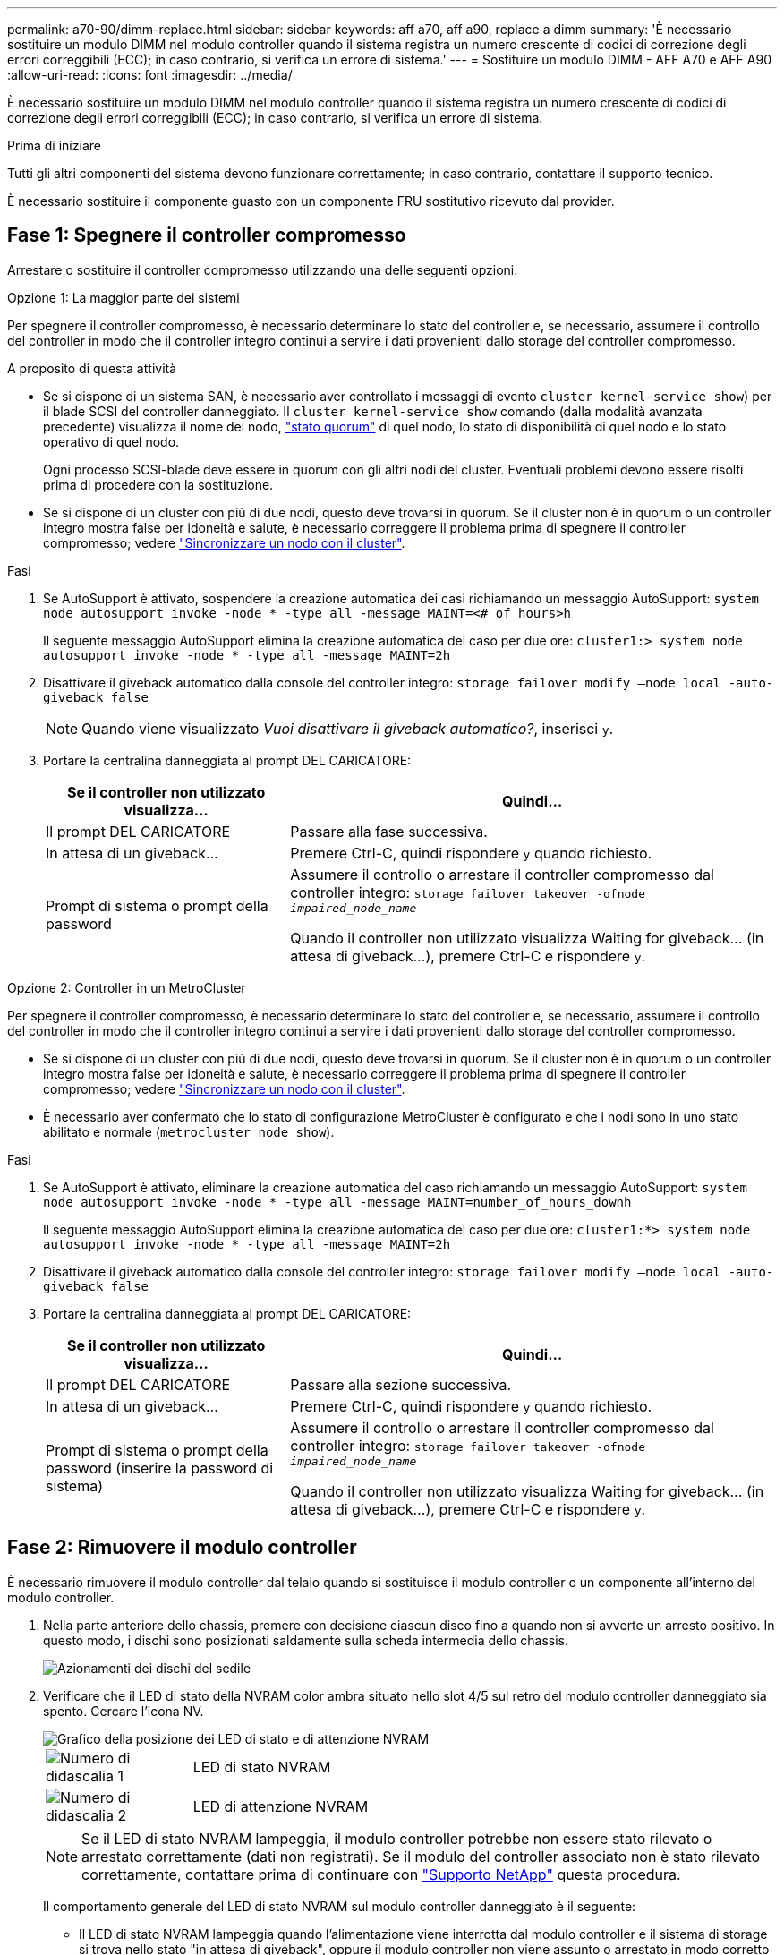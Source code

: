 ---
permalink: a70-90/dimm-replace.html 
sidebar: sidebar 
keywords: aff a70, aff a90, replace a dimm 
summary: 'È necessario sostituire un modulo DIMM nel modulo controller quando il sistema registra un numero crescente di codici di correzione degli errori correggibili (ECC); in caso contrario, si verifica un errore di sistema.' 
---
= Sostituire un modulo DIMM - AFF A70 e AFF A90
:allow-uri-read: 
:icons: font
:imagesdir: ../media/


[role="lead"]
È necessario sostituire un modulo DIMM nel modulo controller quando il sistema registra un numero crescente di codici di correzione degli errori correggibili (ECC); in caso contrario, si verifica un errore di sistema.

.Prima di iniziare
Tutti gli altri componenti del sistema devono funzionare correttamente; in caso contrario, contattare il supporto tecnico.

È necessario sostituire il componente guasto con un componente FRU sostitutivo ricevuto dal provider.



== Fase 1: Spegnere il controller compromesso

Arrestare o sostituire il controller compromesso utilizzando una delle seguenti opzioni.

[role="tabbed-block"]
====
.Opzione 1: La maggior parte dei sistemi
--
Per spegnere il controller compromesso, è necessario determinare lo stato del controller e, se necessario, assumere il controllo del controller in modo che il controller integro continui a servire i dati provenienti dallo storage del controller compromesso.

.A proposito di questa attività
* Se si dispone di un sistema SAN, è necessario aver controllato i messaggi di evento  `cluster kernel-service show`) per il blade SCSI del controller danneggiato. Il `cluster kernel-service show` comando (dalla modalità avanzata precedente) visualizza il nome del nodo, link:https://docs.netapp.com/us-en/ontap/system-admin/display-nodes-cluster-task.html["stato quorum"] di quel nodo, lo stato di disponibilità di quel nodo e lo stato operativo di quel nodo.
+
Ogni processo SCSI-blade deve essere in quorum con gli altri nodi del cluster. Eventuali problemi devono essere risolti prima di procedere con la sostituzione.

* Se si dispone di un cluster con più di due nodi, questo deve trovarsi in quorum. Se il cluster non è in quorum o un controller integro mostra false per idoneità e salute, è necessario correggere il problema prima di spegnere il controller compromesso; vedere link:https://docs.netapp.com/us-en/ontap/system-admin/synchronize-node-cluster-task.html?q=Quorum["Sincronizzare un nodo con il cluster"^].


.Fasi
. Se AutoSupport è attivato, sospendere la creazione automatica dei casi richiamando un messaggio AutoSupport: `system node autosupport invoke -node * -type all -message MAINT=<# of hours>h`
+
Il seguente messaggio AutoSupport elimina la creazione automatica del caso per due ore: `cluster1:> system node autosupport invoke -node * -type all -message MAINT=2h`

. Disattivare il giveback automatico dalla console del controller integro: `storage failover modify –node local -auto-giveback false`
+

NOTE: Quando viene visualizzato _Vuoi disattivare il giveback automatico?_, inserisci `y`.

. Portare la centralina danneggiata al prompt DEL CARICATORE:
+
[cols="1,2"]
|===
| Se il controller non utilizzato visualizza... | Quindi... 


 a| 
Il prompt DEL CARICATORE
 a| 
Passare alla fase successiva.



 a| 
In attesa di un giveback...
 a| 
Premere Ctrl-C, quindi rispondere `y` quando richiesto.



 a| 
Prompt di sistema o prompt della password
 a| 
Assumere il controllo o arrestare il controller compromesso dal controller integro: `storage failover takeover -ofnode _impaired_node_name_`

Quando il controller non utilizzato visualizza Waiting for giveback... (in attesa di giveback...), premere Ctrl-C e rispondere `y`.

|===


--
.Opzione 2: Controller in un MetroCluster
--
Per spegnere il controller compromesso, è necessario determinare lo stato del controller e, se necessario, assumere il controllo del controller in modo che il controller integro continui a servire i dati provenienti dallo storage del controller compromesso.

* Se si dispone di un cluster con più di due nodi, questo deve trovarsi in quorum. Se il cluster non è in quorum o un controller integro mostra false per idoneità e salute, è necessario correggere il problema prima di spegnere il controller compromesso; vedere link:https://docs.netapp.com/us-en/ontap/system-admin/synchronize-node-cluster-task.html?q=Quorum["Sincronizzare un nodo con il cluster"^].
* È necessario aver confermato che lo stato di configurazione MetroCluster è configurato e che i nodi sono in uno stato abilitato e normale (`metrocluster node show`).


.Fasi
. Se AutoSupport è attivato, eliminare la creazione automatica del caso richiamando un messaggio AutoSupport: `system node autosupport invoke -node * -type all -message MAINT=number_of_hours_downh`
+
Il seguente messaggio AutoSupport elimina la creazione automatica del caso per due ore: `cluster1:*> system node autosupport invoke -node * -type all -message MAINT=2h`

. Disattivare il giveback automatico dalla console del controller integro: `storage failover modify –node local -auto-giveback false`
. Portare la centralina danneggiata al prompt DEL CARICATORE:
+
[cols="1,2"]
|===
| Se il controller non utilizzato visualizza... | Quindi... 


 a| 
Il prompt DEL CARICATORE
 a| 
Passare alla sezione successiva.



 a| 
In attesa di un giveback...
 a| 
Premere Ctrl-C, quindi rispondere `y` quando richiesto.



 a| 
Prompt di sistema o prompt della password (inserire la password di sistema)
 a| 
Assumere il controllo o arrestare il controller compromesso dal controller integro: `storage failover takeover -ofnode _impaired_node_name_`

Quando il controller non utilizzato visualizza Waiting for giveback... (in attesa di giveback...), premere Ctrl-C e rispondere `y`.

|===


--
====


== Fase 2: Rimuovere il modulo controller

È necessario rimuovere il modulo controller dal telaio quando si sostituisce il modulo controller o un componente all'interno del modulo controller.

. Nella parte anteriore dello chassis, premere con decisione ciascun disco fino a quando non si avverte un arresto positivo. In questo modo, i dischi sono posizionati saldamente sulla scheda intermedia dello chassis.
+
image::../media/drw_a800_drive_seated_IEOPS-960.svg[Azionamenti dei dischi del sedile]

. Verificare che il LED di stato della NVRAM color ambra situato nello slot 4/5 sul retro del modulo controller danneggiato sia spento. Cercare l'icona NV.
+
image::../media/drw_a1K-70-90_nvram-led_ieops-1463.svg[Grafico della posizione dei LED di stato e di attenzione NVRAM]

+
[cols="1,4"]
|===


 a| 
image:../media/icon_round_1.png["Numero di didascalia 1"]
 a| 
LED di stato NVRAM



 a| 
image:../media/icon_round_2.png["Numero di didascalia 2"]
 a| 
LED di attenzione NVRAM

|===
+

NOTE: Se il LED di stato NVRAM lampeggia, il modulo controller potrebbe non essere stato rilevato o arrestato correttamente (dati non registrati). Se il modulo del controller associato non è stato rilevato correttamente, contattare prima di continuare con https://mysupport.netapp.com/site/global/dashboard["Supporto NetApp"] questa procedura.

+
Il comportamento generale del LED di stato NVRAM sul modulo controller danneggiato è il seguente:

+
** Il LED di stato NVRAM lampeggia quando l'alimentazione viene interrotta dal modulo controller e il sistema di storage si trova nello stato "in attesa di giveback", oppure il modulo controller non viene assunto o arrestato in modo corretto (dati non impegnati).
** Il LED di stato NVRAM lampeggia quando il modulo controller viene rimosso dallo chassis e potrebbe indicare che il modulo controller non viene preso in consegna o arrestato correttamente (dati non impegnati). Verificare che il modulo controller sia stato acquisito in modo corretto dal modulo controller partner o che il modulo controller danneggiato mostri `waiting for giveback`. Quindi, il LED lampeggiante può essere ignorato (e il modulo controller può essere rimosso dal telaio).


. Se non si è già collegati a terra, mettere a terra l'utente.
. Scollegare i cavi di alimentazione del modulo controller dagli alimentatori del modulo controller (PSU).
+

NOTE: Se il sistema è alimentato a corrente continua, scollegare il blocco di alimentazione dalle PSU.

. Scollegare i cavi di sistema e i moduli SFP e QSFP (se necessario) dal modulo controller, tenendo traccia della posizione in cui sono stati collegati i cavi.
+
Lasciare i cavi nel dispositivo di gestione dei cavi in modo che quando si reinstalla il dispositivo di gestione dei cavi, i cavi siano organizzati.

. Rimuovere il dispositivo di gestione dei cavi dal modulo controller.
. Premere verso il basso entrambi i fermi di bloccaggio, quindi ruotare entrambi i fermi verso il basso contemporaneamente.
+
Il modulo controller si sposta leggermente fuori dallo chassis.

+
image::../media/drw_a70-90_pcm_remove_replace_ieops-1365.svg[Immagine di rimozione della centralina]

+
[cols="1,4"]
|===


 a| 
image:../media/icon_round_1.png["Numero di didascalia 1"]
| Un fermo di bloccaggio 


 a| 
image:../media/icon_round_2.png["Numero di didascalia 2"]
 a| 
Perno di bloccaggio

|===
. Estrarre il modulo controller dal telaio e collocarlo su una superficie piana e stabile.
+
Assicurarsi di sostenere la parte inferiore del modulo controller mentre lo si sposta fuori dallo chassis.





== Fase 3: Sostituire un DIMM

Per sostituire i moduli DIMM, individuarli all'interno del controller e seguire la sequenza di passaggi specifica.

. Se non si è già collegati a terra, mettere a terra l'utente.
. Aprire il condotto dell'aria della centralina sulla parte superiore della centralina.
+
.. Inserire le dita nelle cavità alle estremità più lontane del condotto dell'aria.
.. Sollevare il condotto dell'aria e ruotarlo verso l'alto fino in fondo.


. Individuare i moduli DIMM sul modulo controller e identificare il modulo DIMM di destinazione.
+

NOTE: Per informazioni sulle posizioni esatte dei moduli DIMM per AFF A70 o AFF A90, consultare la https://hwu.netapp.com["NetApp Hardware Universe"] o la mappa FRU del modulo controller.

. Estrarre il modulo DIMM dal relativo slot spingendo lentamente verso l'esterno le due linguette di espulsione dei moduli DIMM su entrambi i lati del modulo, quindi estrarre il modulo DIMM dallo slot.
+

IMPORTANT: Tenere il modulo DIMM per i bordi in modo da evitare di esercitare pressione sui componenti della scheda a circuiti stampati del modulo DIMM.

+
image::../media/drw_a70_90_dimm_ieops-1513.svg[DIMM sostituire]

+
[cols="1,4"]
|===


 a| 
image:../media/icon_round_1.png["Numero di didascalia 1"]
 a| 
Schede di espulsione DIMM e DIMM

|===
. Rimuovere il modulo DIMM di ricambio dalla confezione antistatica, tenerlo per gli angoli e allinearlo allo slot.
+
La tacca tra i pin del DIMM deve allinearsi con la linguetta dello zoccolo.

. Assicurarsi che le linguette di espulsione del modulo DIMM sul connettore siano aperte, quindi inserire il modulo DIMM correttamente nello slot.
+
Il DIMM si inserisce saldamente nello slot, ma dovrebbe essere inserito facilmente. In caso contrario, riallineare il DIMM con lo slot e reinserirlo.

+

IMPORTANT: Esaminare visivamente il DIMM per verificare che sia allineato in modo uniforme e inserito completamente nello slot.

. Spingere con cautela, ma con decisione, il bordo superiore del DIMM fino a quando le linguette dell'espulsore non scattano in posizione sulle tacche alle estremità del DIMM.
. Chiudere il condotto dell'aria della centralina.




== Fase 4: Reinstallare il modulo controller

Reinstallare il modulo controller e riavviarlo.

. Assicurarsi che il condotto dell'aria sia completamente chiuso ruotandolo verso il basso fino in fondo.
+
Deve essere a filo con la lamiera del modulo controller.

. Allineare l'estremità del modulo controller con l'apertura dello chassis, quindi spingere delicatamente il modulo controller a metà nel sistema.
+

NOTE: Non inserire completamente il modulo controller nel telaio fino a quando non viene richiesto.

. Ricable il sistema, come necessario.
+
Se sono stati rimossi i ricetrasmettitori (QSFP o SFP), ricordarsi di reinstallarli se si utilizzano cavi in fibra ottica.

. Completare la reinstallazione del modulo controller:
+
.. Spingere con decisione il modulo controller nello chassis fino a quando non raggiunge la scheda intermedia e non è completamente inserito.
+
I fermi di bloccaggio si sollevano quando il modulo controller è completamente inserito.



+

NOTE: Non esercitare una forza eccessiva quando si fa scorrere il modulo controller nel telaio per evitare di danneggiare i connettori.

+
.. Ruotare i fermi di bloccaggio verso l'alto in posizione bloccata.


. Collegare i cavi di alimentazione agli alimentatori.
+

NOTE: Se si dispone di alimentatori CC, ricollegare il blocco di alimentazione agli alimentatori dopo che il modulo controller è stato inserito completamente nel telaio.

+
Il modulo controller si avvia quando viene ripristinata l'alimentazione. Se viene avviato al prompt del CARICATORE, riavviare il controller con il `boot_ontap` comando.

. Ripristinare il giveback automatico se è stato disattivato utilizzando `storage failover modify -node local -auto-giveback true` comando.
. Se AutoSupport è abilitato, ripristinare/riattivare la creazione automatica dei casi utilizzando il `system node autosupport invoke -node * -type all -message MAINT=END` comando.




== Fase 5: Restituire il componente guasto a NetApp

Restituire la parte guasta a NetApp, come descritto nelle istruzioni RMA fornite con il kit. Vedere la https://mysupport.netapp.com/site/info/rma["Restituzione e sostituzione delle parti"] pagina per ulteriori informazioni.
